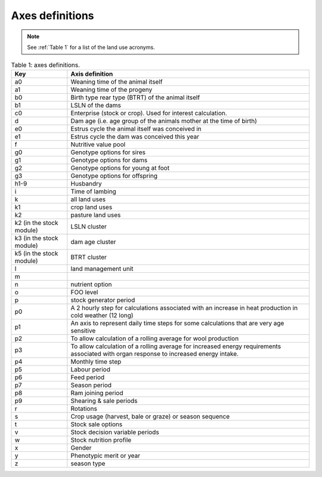 Axes definitions
================

.. note:: See :ref:`Table 1` for a list of the land use acronyms.

.. list-table:: Table 1: axes definitions.
   :header-rows: 1

   * - Key
     - Axis definition
   * - a0
     - Weaning time of the animal itself
   * - a1
     - Weaning time of the progeny
   * - b0
     - Birth type rear type (BTRT) of the animal itself
   * - b1
     - LSLN of the dams
   * - c0
     - Enterprise (stock or crop). Used for interest calculation.
   * - d
     - Dam age (i.e. age group of the animals mother at the time of birth)
   * - e0
     - Estrus cycle the animal itself was conceived in
   * - e1
     - Estrus cycle the dam was conceived this year
   * - f
     - Nutritive value pool
   * - g0
     - Genotype options for sires
   * - g1
     - Genotype options for dams
   * - g2
     - Genotype options for young at foot
   * - g3
     - Genotype options for offspring
   * - h1-9
     - Husbandry
   * - i
     - Time of lambing
   * - k
     - all land uses
   * - k1
     - crop land uses
   * - k2
     - pasture land uses
   * - k2 (in the stock module)
     - LSLN cluster
   * - k3 (in the stock module)
     - dam age cluster
   * - k5 (in the stock module)
     - BTRT cluster
   * - l
     - land management unit
   * - m
     -
   * - n
     - nutrient option
   * - o
     - FOO level
   * - p
     - stock generator period
   * - p0
     - A 2 hourly step for calculations associated with an increase in heat production in cold weather (12 long)
   * - p1
     - An axis to represent daily time steps for some calculations that are very age sensitive
   * - p2
     - To allow calculation of a rolling average for wool production
   * - p3
     - To allow calculation of a rolling average for increased energy requirements associated with organ response to increased energy intake.
   * - p4
     - Monthly time step
   * - p5
     - Labour period
   * - p6
     - Feed period
   * - p7
     - Season period
   * - p8
     - Ram joining period
   * - p9
     - Shearing & sale periods
   * - r
     - Rotations
   * - s
     - Crop usage (harvest, bale or graze) or season sequence
   * - t
     - Stock sale options
   * - v
     - Stock decision variable periods
   * - w
     - Stock nutrition profile
   * - x
     - Gender
   * - y
     - Phenotypic merit or year
   * - z
     - season type
